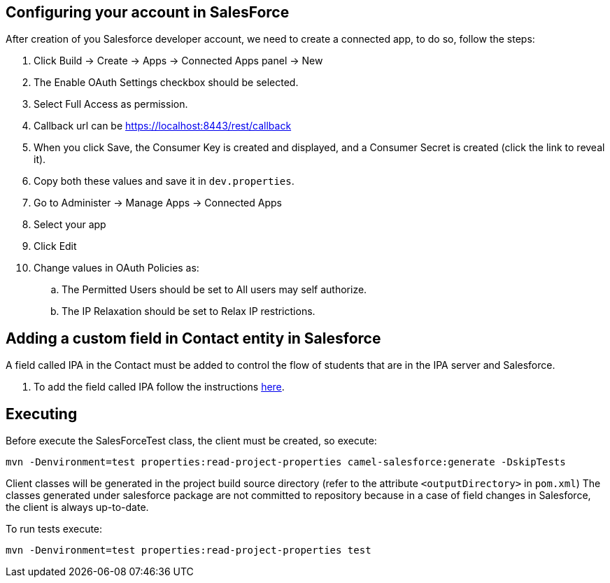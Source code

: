 == Configuring your account in SalesForce


After creation of you Salesforce developer account, we need to create a connected app, to do so, follow the steps:

. Click Build -> Create -> Apps -> Connected Apps panel -> New
. The Enable OAuth Settings checkbox should be selected.
. Select Full Access as permission.
. Callback url can be https://localhost:8443/rest/callback
. When you click Save, the Consumer Key is created and displayed, and a Consumer Secret is created (click the link to reveal it).
. Copy both these values and save it in `dev.properties`.
. Go to Administer -> Manage Apps -> Connected Apps
. Select your app
. Click Edit
. Change values in OAuth Policies as:
.. The Permitted Users should be set to All users may self authorize.
.. The IP Relaxation should be set to Relax IP restrictions.

== Adding a custom field in Contact entity in Salesforce

A field called IPA in the Contact must be added to control the flow of students that are in the IPA server and Salesforce.

. To add the field called IPA follow the instructions https://help.salesforce.com/apex/HTViewHelpDoc?id=adding_fields.htm&language=en[here].

== Executing

Before execute the SalesForceTest class, the client must be created, so execute:

-----
mvn -Denvironment=test properties:read-project-properties camel-salesforce:generate -DskipTests
-----

Client classes will be generated in the project build source directory (refer to the attribute `<outputDirectory>` in `pom.xml`)
The classes generated under salesforce package are not committed to repository because in a case of field changes in Salesforce, the client is always up-to-date.

To run tests execute:

-----
mvn -Denvironment=test properties:read-project-properties test
-----